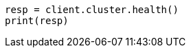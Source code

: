 // cluster/health.asciidoc:156

[source, python]
----
resp = client.cluster.health()
print(resp)
----